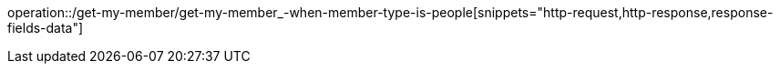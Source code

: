 operation::/get-my-member/get-my-member_-when-member-type-is-people[snippets="http-request,http-response,response-fields-data"]